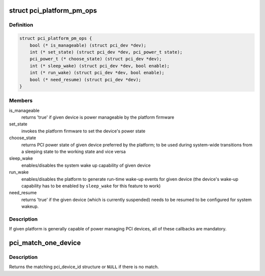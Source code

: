 .. -*- coding: utf-8; mode: rst -*-
.. src-file: drivers/pci/pci.h

.. _`pci_platform_pm_ops`:

struct pci_platform_pm_ops
==========================

.. c:type:: struct pci_platform_pm_ops

    Firmware PM callbacks

.. _`pci_platform_pm_ops.definition`:

Definition
----------

.. code-block:: c

    struct pci_platform_pm_ops {
        bool (* is_manageable) (struct pci_dev *dev);
        int (* set_state) (struct pci_dev *dev, pci_power_t state);
        pci_power_t (* choose_state) (struct pci_dev *dev);
        int (* sleep_wake) (struct pci_dev *dev, bool enable);
        int (* run_wake) (struct pci_dev *dev, bool enable);
        bool (* need_resume) (struct pci_dev *dev);
    }

.. _`pci_platform_pm_ops.members`:

Members
-------

is_manageable
    returns 'true' if given device is power manageable by the
    platform firmware

set_state
    invokes the platform firmware to set the device's power state

choose_state
    returns PCI power state of given device preferred by the
    platform; to be used during system-wide transitions from a
    sleeping state to the working state and vice versa

sleep_wake
    enables/disables the system wake up capability of given device

run_wake
    enables/disables the platform to generate run-time wake-up events
    for given device (the device's wake-up capability has to be
    enabled by \ ``sleep_wake``\  for this feature to work)

need_resume
    returns 'true' if the given device (which is currently
    suspended) needs to be resumed to be configured for system
    wakeup.

.. _`pci_platform_pm_ops.description`:

Description
-----------

If given platform is generally capable of power managing PCI devices, all of
these callbacks are mandatory.

.. _`pci_match_one_device`:

pci_match_one_device
====================

.. c:function:: const struct pci_device_id *pci_match_one_device(const struct pci_device_id *id, const struct pci_dev *dev)

    Tell if a PCI device structure has a matching PCI device id structure

    :param const struct pci_device_id \*id:
        single PCI device id structure to match

    :param const struct pci_dev \*dev:
        the PCI device structure to match against

.. _`pci_match_one_device.description`:

Description
-----------

Returns the matching pci_device_id structure or \ ``NULL``\  if there is no match.

.. This file was automatic generated / don't edit.

